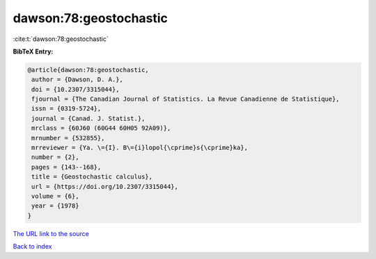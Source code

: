 dawson:78:geostochastic
=======================

:cite:t:`dawson:78:geostochastic`

**BibTeX Entry:**

.. code-block:: bibtex

   @article{dawson:78:geostochastic,
    author = {Dawson, D. A.},
    doi = {10.2307/3315044},
    fjournal = {The Canadian Journal of Statistics. La Revue Canadienne de Statistique},
    issn = {0319-5724},
    journal = {Canad. J. Statist.},
    mrclass = {60J60 (60G44 60H05 92A09)},
    mrnumber = {532855},
    mrreviewer = {Ya. \={I}. B\={i}lopol{\cprime}s{\cprime}ka},
    number = {2},
    pages = {143--168},
    title = {Geostochastic calculus},
    url = {https://doi.org/10.2307/3315044},
    volume = {6},
    year = {1978}
   }
`The URL link to the source <ttps://doi.org/10.2307/3315044}>`_


`Back to index <../By-Cite-Keys.html>`_
